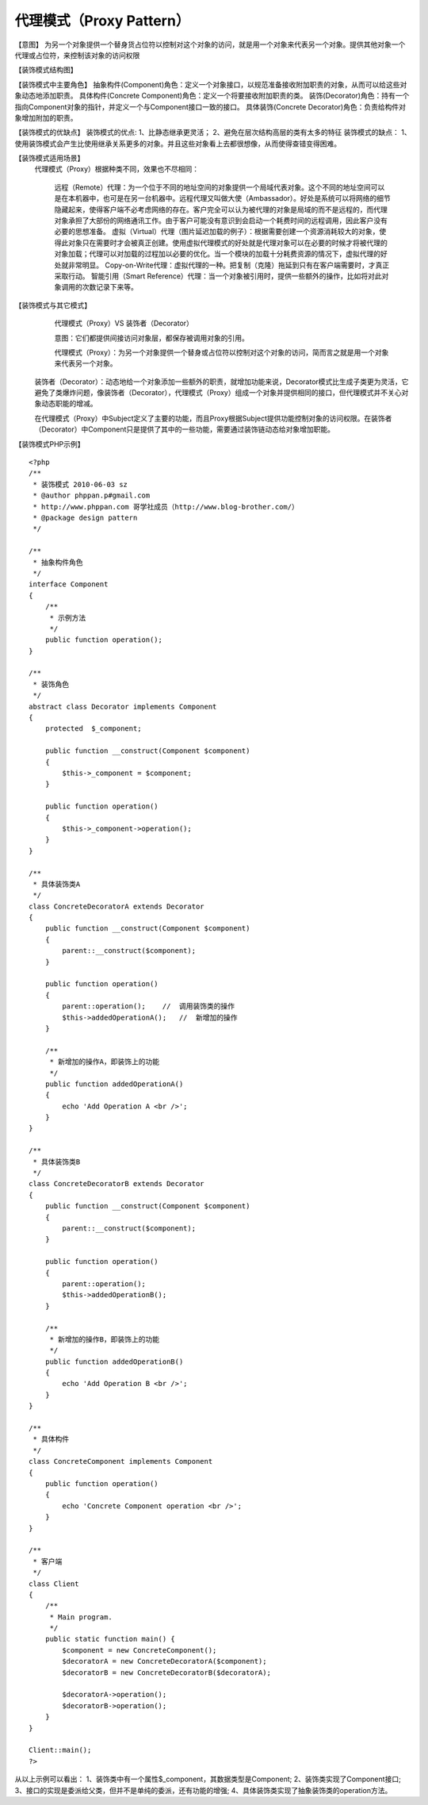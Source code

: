 ﻿代理模式（Proxy Pattern）
==============================

【意图】
为另一个对象提供一个替身货占位符以控制对这个对象的访问，就是用一个对象来代表另一个对象。提供其他对象一个代理或占位符，来控制该对象的访问权限

【装饰模式结构图】

【装饰模式中主要角色】
抽象构件(Component)角色：定义一个对象接口，以规范准备接收附加职责的对象，从而可以给这些对象动态地添加职责。
具体构件(Concrete Component)角色：定义一个将要接收附加职责的类。
装饰(Decorator)角色：持有一个指向Component对象的指针，并定义一个与Component接口一致的接口。
具体装饰(Concrete Decorator)角色：负责给构件对象增加附加的职责。

【装饰模式的优缺点】
装饰模式的优点:
1、比静态继承更灵活；
2、避免在层次结构高层的类有太多的特征
装饰模式的缺点：
1、使用装饰模式会产生比使用继承关系更多的对象。并且这些对象看上去都很想像，从而使得查错变得困难。

【装饰模式适用场景】
 代理模式（Proxy）根据种类不同，效果也不尽相同：

    远程（Remote）代理：为一个位于不同的地址空间的对象提供一个局域代表对象。这个不同的地址空间可以是在本机器中，也可是在另一台机器中。远程代理又叫做大使（Ambassador）。好处是系统可以将网络的细节隐藏起来，使得客户端不必考虑网络的存在。客户完全可以认为被代理的对象是局域的而不是远程的，而代理对象承担了大部份的网络通讯工作。由于客户可能没有意识到会启动一个耗费时间的远程调用，因此客户没有必要的思想准备。
    虚拟（Virtual）代理（图片延迟加载的例子）：根据需要创建一个资源消耗较大的对象，使得此对象只在需要时才会被真正创建。使用虚拟代理模式的好处就是代理对象可以在必要的时候才将被代理的对象加载；代理可以对加载的过程加以必要的优化。当一个模块的加载十分耗费资源的情况下，虚拟代理的好处就非常明显。
    Copy-on-Write代理：虚拟代理的一种。把复制（克隆）拖延到只有在客户端需要时，才真正采取行动。
    智能引用（Smart Reference）代理：当一个对象被引用时，提供一些额外的操作，比如将对此对象调用的次数记录下来等。


【装饰模式与其它模式】
     代理模式（Proxy）VS 装饰者（Decorator）

     意图：它们都提供间接访问对象层，都保存被调用对象的引用。

     代理模式（Proxy）：为另一个对象提供一个替身或占位符以控制对这个对象的访问，简而言之就是用一个对象来代表另一个对象。

    装饰者（Decorator）：动态地给一个对象添加一些额外的职责，就增加功能来说，Decorator模式比生成子类更为灵活，它避免了类爆炸问题，像装饰者（Decorator），代理模式（Proxy）组成一个对象并提供相同的接口，但代理模式并不关心对象动态职能的增减。

    在代理模式（Proxy）中Subject定义了主要的功能，而且Proxy根据Subject提供功能控制对象的访问权限。在装饰者（Decorator）中Component只是提供了其中的一些功能，需要通过装饰链动态给对象增加职能。
【装饰模式PHP示例】

:: 
 
    <?php
    /**
     * 装饰模式 2010-06-03 sz
     * @author phppan.p#gmail.com
     * http://www.phppan.com 哥学社成员（http://www.blog-brother.com/）
     * @package design pattern
     */
 
    /**
     * 抽象构件角色
     */
    interface Component
    {
        /**
         * 示例方法
         */
        public function operation();
    }
 
    /**
     * 装饰角色
     */
    abstract class Decorator implements Component
    {
        protected  $_component;
 
        public function __construct(Component $component)
	{
            $this->_component = $component;
        }
 
        public function operation()
	{
            $this->_component->operation();
        }
    } 
 
    /**
     * 具体装饰类A
     */
    class ConcreteDecoratorA extends Decorator
    {
        public function __construct(Component $component)
	{
            parent::__construct($component); 
        }
 
        public function operation()
	{
            parent::operation();    //  调用装饰类的操作
            $this->addedOperationA();   //  新增加的操作
        }
 
        /**
         * 新增加的操作A，即装饰上的功能
         */
        public function addedOperationA()
	{
            echo 'Add Operation A <br />';
        }
    }
 
    /**
     * 具体装饰类B
     */
    class ConcreteDecoratorB extends Decorator
    {
        public function __construct(Component $component)
	{
            parent::__construct($component); 
        }
 
        public function operation()
	{
            parent::operation();
            $this->addedOperationB();
        }
 
        /**
         * 新增加的操作B，即装饰上的功能
         */
        public function addedOperationB()
	{
            echo 'Add Operation B <br />';
        }
    }
 
    /**
     * 具体构件
     */
    class ConcreteComponent implements Component
    {
        public function operation()
	{
            echo 'Concrete Component operation <br />';
        } 
    } 
 
    /**
     * 客户端
     */
    class Client
    { 
        /**
         * Main program.
         */
        public static function main() {
            $component = new ConcreteComponent();
            $decoratorA = new ConcreteDecoratorA($component);
            $decoratorB = new ConcreteDecoratorB($decoratorA);
 
            $decoratorA->operation();
            $decoratorB->operation();
        }
    }
 
    Client::main();
    ?>

从以上示例可以看出：
1、装饰类中有一个属性$_component，其数据类型是Component;
2、装饰类实现了Component接口;
3、接口的实现是委派给父类，但并不是单纯的委派，还有功能的增强;
4、具体装饰类实现了抽象装饰类的operation方法。